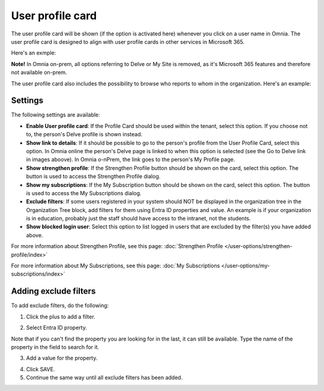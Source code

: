 User profile card
===================

The user profile card will be shown (if the option is activated here) whenever you click on a user name in Omnia. The user profile card is designed to align with user profile cards in other services in Microsoft 365.

Here's an exmple:

.. image:: profile-card-example-613.png

**Note!** In Omnia on-prem, all options referring to Delve or My Site is removed, as it's Microsoft 365 features and therefore not available on-prem.

The user profile card also includes the possibility to browse who reports to whom in the organization. Here's an example:

.. image:: profile-card-example-613-2.png

Settings
***********
The following settings are available:

.. image:: profile-card-settings-v78.png

+ **Enable User profile card**: If the Profile Card should be used within the tenant, select this option. If you choose not to, the person's Delve profile is shown instead.
+ **Show link to details**: If it should be possible to go to the person's profile from the User Profile Card, select this option. In Omnia online the person's Delve page is linked to when this option is selected (see the Go to Delve link in images aboove). In Omnia o-nPrem, the link goes to the person's My Profile page.
+ **Show strengthen profile**: If the Strengthen Profile button should be shown on the card, select this option. The button is used to access the Strengthen Profile dialog.
+ **Show my subscriptions**: If the My Subscription button should be shown on the card, select this option. The button is used to access the My Subscriptions dialog.
+ **Exclude filters**: If some users registered in your system should NOT be displayed in the organization tree in the Organization Tree block, add filters for them using Entra ID properties and value. An example is if your organization is in education, probably just the staff should have access to the intranet, not the students.
+ **Show blocked login user**: Select this option to list logged in users that are excluded by the filter(s) you have added above. 

For more information about Strengthen Profile, see this page: :doc:`Strengthen Profile </user-options/strengthen-profile/index>`

For more information about My Subscriptions, see this page: :doc:`My Subscriptions </user-options/my-subscriptions/index>`

Adding exclude filters
*************************
To add exclude filters, do the following:

1. Click the plus to add a filter.

.. image:: exclude-filters-1-78.png

2. Select Entra ID property.

.. image:: exclude-filters-2-78.png

Note that if you can't find the property you are looking for in the last, it can still be available. Type the name of the property in the field to search for it.

3. Add a value for the property.

.. image:: exclude-filters-3-78.png

4. Click SAVE.
5. Continue the same way until all exclude filters has been added.


